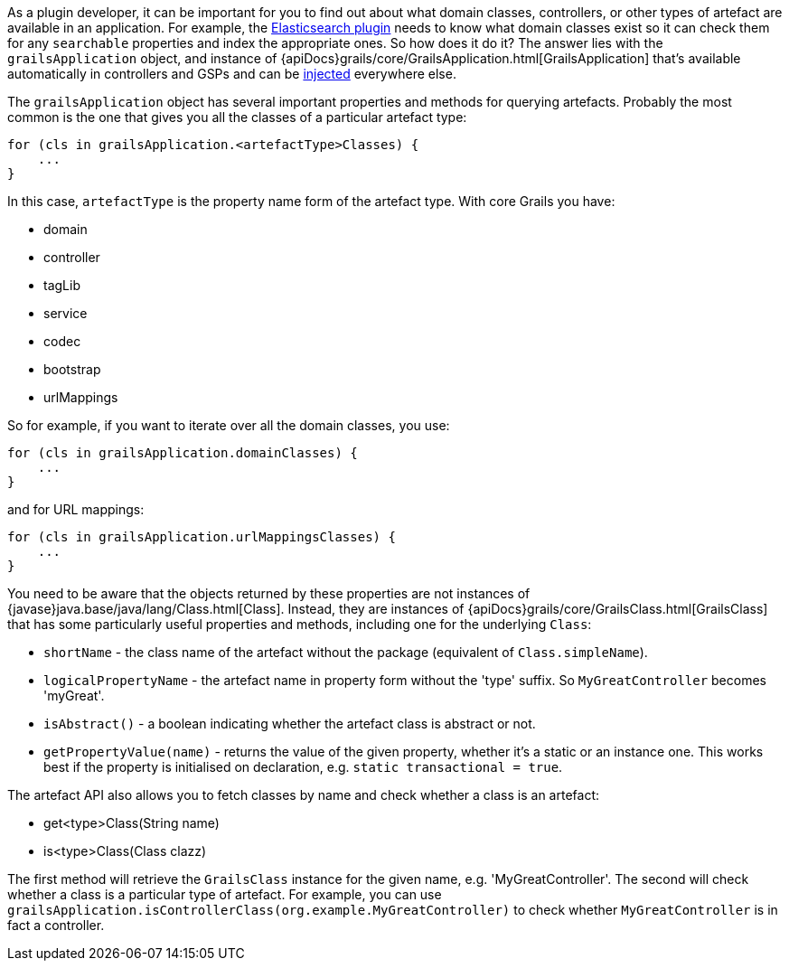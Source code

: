 As a plugin developer, it can be important for you to find out about what domain classes, controllers, or other types of artefact are available in an application. For example, the https://grails.org/plugins.html#plugin/elasticsearch[Elasticsearch plugin] needs to know what domain classes exist so it can check them for any `searchable` properties and index the appropriate ones. So how does it do it? The answer lies with the `grailsApplication` object, and instance of {apiDocs}grails/core/GrailsApplication.html[GrailsApplication] that's available automatically in controllers and GSPs and can be link:services.html#dependencyInjectionServices[injected] everywhere else.

The `grailsApplication` object has several important properties and methods for querying artefacts. Probably the most common is the one that gives you all the classes of a particular artefact type:

[source,groovy]
----
for (cls in grailsApplication.<artefactType>Classes) {
    ...
}
----

In this case, `artefactType` is the property name form of the artefact type. With core Grails you have:

* domain
* controller
* tagLib
* service
* codec
* bootstrap
* urlMappings

So for example, if you want to iterate over all the domain classes, you use:

[source,groovy]
----
for (cls in grailsApplication.domainClasses) {
    ...
}
----

and for URL mappings:

[source,groovy]
----
for (cls in grailsApplication.urlMappingsClasses) {
    ...
}
----

You need to be aware that the objects returned by these properties are not instances of {javase}java.base/java/lang/Class.html[Class]. Instead, they are instances of {apiDocs}grails/core/GrailsClass.html[GrailsClass] that has some particularly useful properties and methods, including one for the underlying `Class`:

* `shortName` - the class name of the artefact without the package (equivalent of `Class.simpleName`).
* `logicalPropertyName` - the artefact name in property form without the 'type' suffix. So `MyGreatController` becomes 'myGreat'.
* `isAbstract()` - a boolean indicating whether the artefact class is abstract or not.
* `getPropertyValue(name)` - returns the value of the given property, whether it's a static or an instance one. This works best if the property is initialised on declaration, e.g. `static transactional = true`.

The artefact API also allows you to fetch classes by name and check whether a class is an artefact:

* get<type>Class(String name)
* is<type>Class(Class clazz)

The first method will retrieve the `GrailsClass` instance for the given name, e.g. 'MyGreatController'. The second will check whether a class is a particular type of artefact. For example, you can use `grailsApplication.isControllerClass(org.example.MyGreatController)` to check whether `MyGreatController` is in fact a controller.
